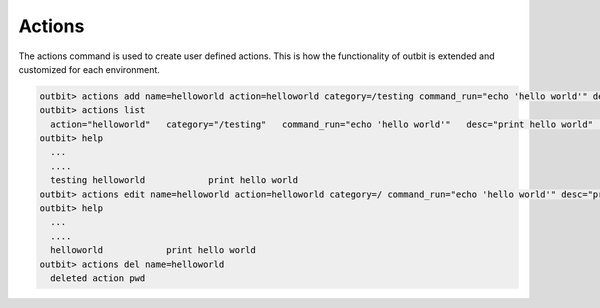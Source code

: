 Actions
==================

The actions command is used to create user defined actions.  This is how the functionality of outbit is extended and customized for each environment.

.. sourcecode:: bash

    outbit> actions add name=helloworld action=helloworld category=/testing command_run="echo 'hello world'" desc="print hello world" plugin=command
    outbit> actions list
      action="helloworld"   category="/testing"   command_run="echo 'hello world'"   desc="print hello world"   name="helloworld"   plugin="command"
    outbit> help
      ...
      ....
      testing helloworld            print hello world
    outbit> actions edit name=helloworld action=helloworld category=/ command_run="echo 'hello world'" desc="print hello world" plugin=command
    outbit> help
      ...
      ....
      helloworld            print hello world
    outbit> actions del name=helloworld
      deleted action pwd
